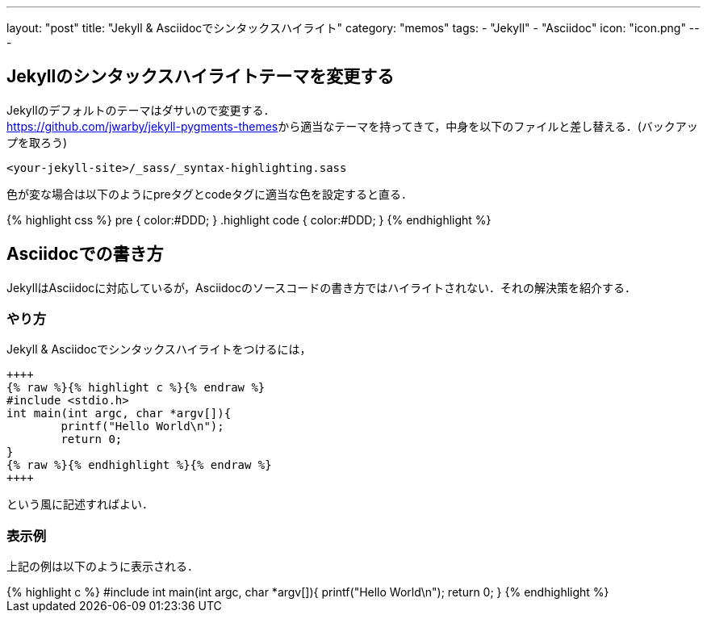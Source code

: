 ---
layout: "post"
title: "Jekyll & Asciidocでシンタックスハイライト"
category: "memos"
tags:
  - "Jekyll"
  - "Asciidoc"
icon: "icon.png"
---

== Jekyllのシンタックスハイライトテーマを変更する
Jekyllのデフォルトのテーマはダサいので変更する． +
https://github.com/jwarby/jekyll-pygments-themes[]から適当なテーマを持ってきて，中身を以下のファイルと差し替える．(バックアップを取ろう)

++++
<!--more-->
++++


[source,c]
----
<your-jekyll-site>/_sass/_syntax-highlighting.sass
----

色が変な場合は以下のようにpreタグとcodeタグに適当な色を設定すると直る．

++++
{% highlight css %}
pre { color:#DDD; }
.highlight code { color:#DDD; }
{% endhighlight %}
++++

== Asciidocでの書き方

JekyllはAsciidocに対応しているが，Asciidocのソースコードの書き方ではハイライトされない．それの解決策を紹介する．

=== やり方

Jekyll & Asciidocでシンタックスハイライトをつけるには，

[source,c]
----
++++
{% raw %}{% highlight c %}{% endraw %}
#include <stdio.h>
int main(int argc, char *argv[]){
	printf("Hello World\n");
	return 0;
}
{% raw %}{% endhighlight %}{% endraw %}
++++
----
という風に記述すればよい．

=== 表示例
上記の例は以下のように表示される．

++++
{% highlight c %}
#include <stdio.h>
int main(int argc, char *argv[]){
	printf("Hello World\n");
	return 0;
}
{% endhighlight %}
++++

